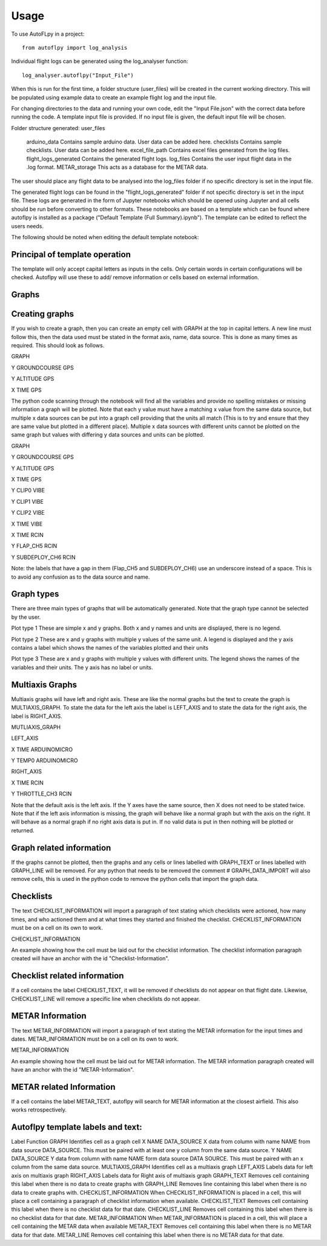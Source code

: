 =====
Usage
=====

To use AutoFLpy in a project::

    from autoflpy import log_analysis

Individual flight logs can be generated using the log_analyser function::

	log_analyser.autoflpy("Input_File")

When this is run for the first time, a folder structure (user_files) will be created in the current working directory. This will be populated using example data to create an example flight log and the input file.

For changing directories to the data and running your own code, edit the "Input File.json" with the correct data before running the code. A template input file is provided.
If no input file is given, the default input file will be chosen.

Folder structure generated:
user_files
	arduino_data				Contains sample arduino data. User data can be added here.
	checklists					Contains sample checklists. User data can be added here.
	excel_file_path				Contains excel files generated from the log files.
	flight_logs_generated		Contains the generated flight logs.
	log_files					Contains the user input flight data in the .log format.
	METAR_storage				This acts as a database for the METAR data.

The user should place any flight data to be analysed into the log_files folder if no specific directory is set in the input file.

The generated flight logs can be found in the "flight_logs_generated" folder if not specific directory is set in the input file. These logs are generated in the form of Jupyter notebooks which should be opened using Jupyter and all cells should be run before converting to other formats. These notebooks are based on a template which can be found where autoflpy is installed as a package ("Default Template (Full Summary).ipynb"). The template can be edited to reflect the users needs.

The following should be noted when editing the default template notebook:



Principal of template operation
-------------------------------
The template will only accept capital letters as inputs in the cells. Only certain words in certain configurations will be checked. Autoflpy will use these to add/ remove information or cells based on external information.

Graphs
------

Creating graphs
---------------
If you wish to create a graph, then you can create an empty cell with GRAPH at the top in capital letters.  A new line must follow this, then the data used must be stated in the format axis, name, data source. This is done as many times as required. 
This should look as follows.

GRAPH

Y GROUNDCOURSE GPS

Y ALTITUDE GPS

X TIME GPS

The python code scanning through the notebook will find all the variables and provide no spelling mistakes or missing information a graph will be plotted. Note that each y value must have a matching x value from the same data source, but multiple x data sources can be put into a graph cell providing that the units all match (This is to try and ensure that they are same value but plotted in a different place). Multiple x data sources with different units cannot be plotted on the same graph but values with differing y data sources and units can be plotted.

GRAPH

Y GROUNDCOURSE GPS

Y ALTITUDE GPS

X TIME GPS

Y CLIP0 VIBE

Y CLIP1 VIBE

Y CLIP2 VIBE

X TIME VIBE

X TIME RCIN

Y FLAP_CH5 RCIN

Y SUBDEPLOY_CH6 RCIN


Note: the labels that have a gap in them (Flap_CH5 and SUBDEPLOY_CH6) use an underscore instead of a space. This is to avoid any confusion as to the data source and name.


Graph types
-----------
There are three main types of graphs that will be automatically generated. Note that the graph type cannot be selected by the user.

Plot type 1 
These are simple x and y graphs. Both x and y names and units are displayed, there is no legend.

Plot type 2
These are x and y graphs with multiple y values of the same unit. A legend is displayed and the y axis contains a label which shows the names of the variables plotted and their units

Plot type 3
These are x and y graphs with multiple y values with different units. The legend shows the names of the variables and their units. The y axis has no label or units.

Multiaxis Graphs
----------------
Multiaxis graphs will have left and right axis. These are like the normal graphs but the text to create the graph is MULTIAXIS_GRAPH. To state the data for the left axis the label is LEFT_AXIS and to state the data for the right axis, the label is RIGHT_AXIS.

MUTLIAXIS_GRAPH

LEFT_AXIS

X TIME ARDUINOMICRO

Y TEMP0 ARDUINOMICRO

RIGHT_AXIS

X TIME RCIN

Y THROTTLE_CH3 RCIN


Note that the default axis is the left axis. If the Y axes have the same source, then X does not need to be stated twice. Note that if the left axis information is missing, the graph will behave like a normal graph but with the axis on the right. It will behave as a normal graph if no right axis data is put in. If no valid data is put in then nothing will be plotted or returned.

Graph related information
-------------------------
If the graphs cannot be plotted, then the graphs and any cells or lines labelled with GRAPH_TEXT or lines labelled with GRAPH_LINE will be removed. For any python that needs to be removed the comment # GRAPH_DATA_IMPORT will also remove cells, this is used in the python code to remove the python cells that import the graph data.

Checklists
----------
The text CHECKLIST_INFORMATION will import a paragraph of text stating which checklists were actioned, how many times, and who actioned them and at what times they started and finished the checklist. CHECKLIST_INFORMATION must be on a cell on its own to work.

CHECKLIST_INFORMATION

An example showing how the cell must be laid out for the checklist information.
The checklist information paragraph created will have an anchor with the id "Checklist-Information".

Checklist related information
-----------------------------
If a cell contains the label CHECKLIST_TEXT, it will be removed if checklists do not appear on that flight date. Likewise, CHECKLIST_LINE will remove a specific line when checklists do not appear.

METAR Information
-----------------
The text METAR_INFORMATION will import a paragraph of text stating the METAR information for the input times and dates. METAR_INFORMATION must be on a cell on its own to work.

METAR_INFORMATION

An example showing how the cell must be laid out for METAR information.
The METAR information paragraph created will have an anchor with the id "METAR-Information".

METAR related Information
-------------------------
If a cell contains the label METAR_TEXT, autoflpy will search for METAR information at the closest airfield. This also works retrospectively.

Autoflpy template labels and text:
----------------------------------
Label					Function
GRAPH					Identifies cell as a graph cell
X NAME DATA_SOURCE		X data from column with name NAME from data source DATA_SOURCE. This must be paired with at least one y column from the same data source.
Y NAME DATA_SOURCE		Y data from column with name NAME form data source DATA SOURCE. This must be paired with an x column from the same data source.
MULTIAXIS_GRAPH			Identifies cell as a multiaxis graph
LEFT_AXIS				Labels data for left axis on multiaxis graph
RIGHT_AXIS				Labels data for Right axis of multiaxis graph
GRAPH_TEXT				Removes cell containing this label when there is no data to create graphs with
GRAPH_LINE				Removes line containing this label when there is no data to create graphs with.
CHECKLIST_INFORMATION	When CHECKLIST_INFORMATION is placed in a cell, this will place a cell containing a paragraph of checklist information when available.
CHECKLIST_TEXT			Removes cell containing this label when there is no checklist data for that date.
CHECKLIST_LINE			Removes cell containing this label when there is no checklist data for that date.
METAR_INFORMATION		When METAR_INFORMATION is placed in a cell, this will place a cell containing the METAR data when available
METAR_TEXT				Removes cell containing this label when there is no METAR data for that date.
METAR_LINE				Removes cell containing this label when there is no METAR data for that date.


